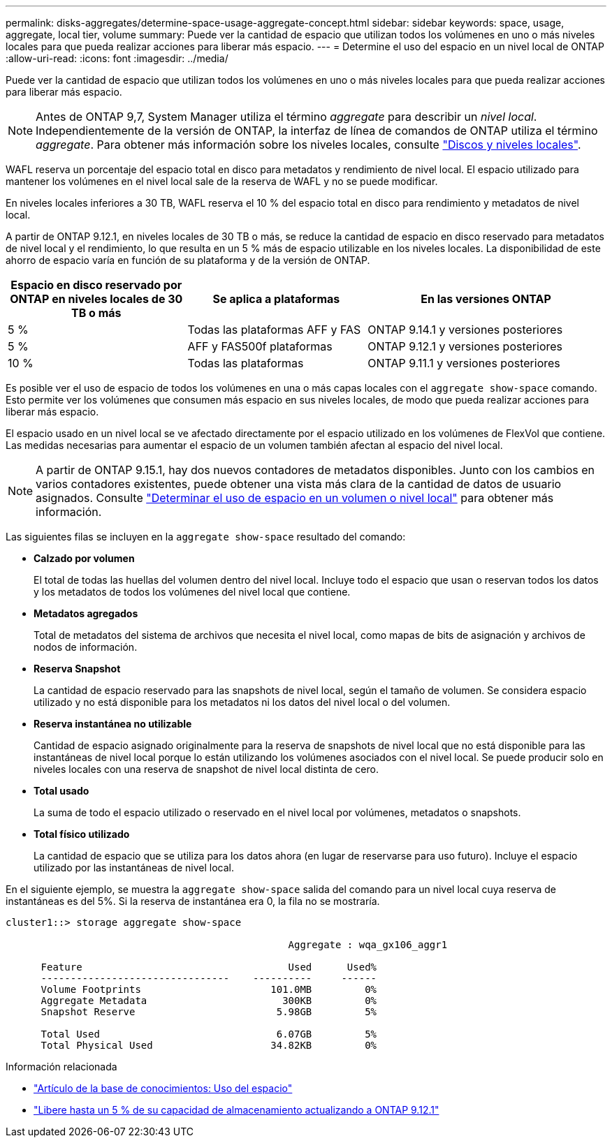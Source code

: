 ---
permalink: disks-aggregates/determine-space-usage-aggregate-concept.html 
sidebar: sidebar 
keywords: space, usage, aggregate, local tier, volume 
summary: Puede ver la cantidad de espacio que utilizan todos los volúmenes en uno o más niveles locales para que pueda realizar acciones para liberar más espacio. 
---
= Determine el uso del espacio en un nivel local de ONTAP
:allow-uri-read: 
:icons: font
:imagesdir: ../media/


[role="lead"]
Puede ver la cantidad de espacio que utilizan todos los volúmenes en uno o más niveles locales para que pueda realizar acciones para liberar más espacio.


NOTE: Antes de ONTAP 9,7, System Manager utiliza el término _aggregate_ para describir un _nivel local_. Independientemente de la versión de ONTAP, la interfaz de línea de comandos de ONTAP utiliza el término _aggregate_. Para obtener más información sobre los niveles locales, consulte link:../disks-aggregates/index.html["Discos y niveles locales"].

WAFL reserva un porcentaje del espacio total en disco para metadatos y rendimiento de nivel local. El espacio utilizado para mantener los volúmenes en el nivel local sale de la reserva de WAFL y no se puede modificar.

En niveles locales inferiores a 30 TB, WAFL reserva el 10 % del espacio total en disco para rendimiento y metadatos de nivel local.

A partir de ONTAP 9.12.1, en niveles locales de 30 TB o más, se reduce la cantidad de espacio en disco reservado para metadatos de nivel local y el rendimiento, lo que resulta en un 5 % más de espacio utilizable en los niveles locales. La disponibilidad de este ahorro de espacio varía en función de su plataforma y de la versión de ONTAP.

[cols="30,30,40"]
|===
| Espacio en disco reservado por ONTAP en niveles locales de 30 TB o más | Se aplica a plataformas | En las versiones ONTAP 


| 5 % | Todas las plataformas AFF y FAS | ONTAP 9.14.1 y versiones posteriores 


| 5 % | AFF y FAS500f plataformas | ONTAP 9.12.1 y versiones posteriores 


| 10 % | Todas las plataformas | ONTAP 9.11.1 y versiones posteriores 
|===
Es posible ver el uso de espacio de todos los volúmenes en una o más capas locales con el `aggregate show-space` comando. Esto permite ver los volúmenes que consumen más espacio en sus niveles locales, de modo que pueda realizar acciones para liberar más espacio.

El espacio usado en un nivel local se ve afectado directamente por el espacio utilizado en los volúmenes de FlexVol que contiene. Las medidas necesarias para aumentar el espacio de un volumen también afectan al espacio del nivel local.


NOTE: A partir de ONTAP 9.15.1, hay dos nuevos contadores de metadatos disponibles. Junto con los cambios en varios contadores existentes, puede obtener una vista más clara de la cantidad de datos de usuario asignados. Consulte link:../volumes/determine-space-usage-volume-aggregate-concept.html["Determinar el uso de espacio en un volumen o nivel local"] para obtener más información.

Las siguientes filas se incluyen en la `aggregate show-space` resultado del comando:

* *Calzado por volumen*
+
El total de todas las huellas del volumen dentro del nivel local. Incluye todo el espacio que usan o reservan todos los datos y los metadatos de todos los volúmenes del nivel local que contiene.

* *Metadatos agregados*
+
Total de metadatos del sistema de archivos que necesita el nivel local, como mapas de bits de asignación y archivos de nodos de información.

* *Reserva Snapshot*
+
La cantidad de espacio reservado para las snapshots de nivel local, según el tamaño de volumen. Se considera espacio utilizado y no está disponible para los metadatos ni los datos del nivel local o del volumen.

* *Reserva instantánea no utilizable*
+
Cantidad de espacio asignado originalmente para la reserva de snapshots de nivel local que no está disponible para las instantáneas de nivel local porque lo están utilizando los volúmenes asociados con el nivel local. Se puede producir solo en niveles locales con una reserva de snapshot de nivel local distinta de cero.

* *Total usado*
+
La suma de todo el espacio utilizado o reservado en el nivel local por volúmenes, metadatos o snapshots.

* *Total físico utilizado*
+
La cantidad de espacio que se utiliza para los datos ahora (en lugar de reservarse para uso futuro). Incluye el espacio utilizado por las instantáneas de nivel local.



En el siguiente ejemplo, se muestra la `aggregate show-space` salida del comando para un nivel local cuya reserva de instantáneas es del 5%. Si la reserva de instantánea era 0, la fila no se mostraría.

....
cluster1::> storage aggregate show-space

						Aggregate : wqa_gx106_aggr1

      Feature                                   Used      Used%
      --------------------------------    ----------     ------
      Volume Footprints                      101.0MB         0%
      Aggregate Metadata                       300KB         0%
      Snapshot Reserve                        5.98GB         5%

      Total Used                              6.07GB         5%
      Total Physical Used                    34.82KB         0%
....
.Información relacionada
* link:https://kb.netapp.com/Advice_and_Troubleshooting/Data_Storage_Software/ONTAP_OS/Space_Usage["Artículo de la base de conocimientos: Uso del espacio"^]
* link:https://www.netapp.com/blog/free-up-storage-capacity-upgrade-ontap/["Libere hasta un 5 % de su capacidad de almacenamiento actualizando a ONTAP 9.12.1"^]

